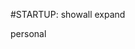 #STARTUP: showall expand
#+STARTUP: hidestars
#+options: toc:nil
#+BEGIN_SRC yaml :exports results :results value html
---
layout: page
title: Personal
---
#+END_SRC

personal

